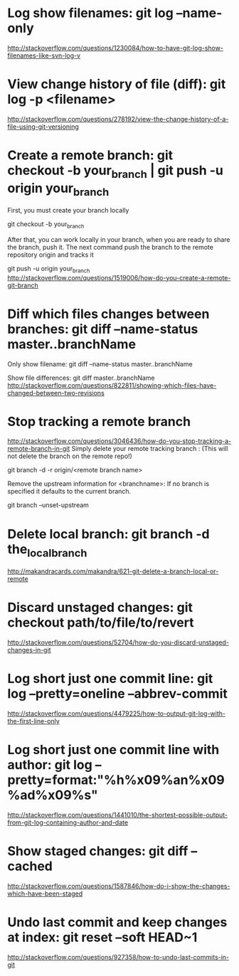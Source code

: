 * Log show filenames: git log --name-only
  http://stackoverflow.com/questions/1230084/how-to-have-git-log-show-filenames-like-svn-log-v


* View change history of file (diff): git log -p <filename>
  http://stackoverflow.com/questions/278192/view-the-change-history-of-a-file-using-git-versioning


* Create a remote branch: git checkout -b your_branch | git push -u origin your_branch
  First, you must create your branch locally

  git checkout -b your_branch

  After that, you can work locally in your branch, when you are ready to share the branch, push it.
  The next command push the branch to the remote repository origin and tracks it

  git push -u origin your_branch
  http://stackoverflow.com/questions/1519006/how-do-you-create-a-remote-git-branch


* Diff which files changes between branches: git diff --name-status master..branchName
  Only show filename:
  git diff --name-status master..branchName

  Show file differences:
  git diff master..branchName
  http://stackoverflow.com/questions/822811/showing-which-files-have-changed-between-two-revisions


* Stop tracking a remote branch
  http://stackoverflow.com/questions/3046436/how-do-you-stop-tracking-a-remote-branch-in-git
  Simply delete your remote tracking branch :
  (This will not delete the branch on the remote repo!)

  git branch -d -r origin/<remote branch name>

  Remove the upstream information for <branchname>:
  If no branch is specified it defaults to the current branch.

  git branch --unset-upstream


* Delete local branch: git branch -d the_local_branch
  http://makandracards.com/makandra/621-git-delete-a-branch-local-or-remote


* Discard unstaged changes: git checkout path/to/file/to/revert
  http://stackoverflow.com/questions/52704/how-do-you-discard-unstaged-changes-in-git


* Log short just one commit line: git log --pretty=oneline --abbrev-commit
  http://stackoverflow.com/questions/4479225/how-to-output-git-log-with-the-first-line-only


* Log short just one commit line with author: git log --pretty=format:"%h%x09%an%x09%ad%x09%s"
  http://stackoverflow.com/questions/1441010/the-shortest-possible-output-from-git-log-containing-author-and-date


* Show staged changes: git diff --cached
  http://stackoverflow.com/questions/1587846/how-do-i-show-the-changes-which-have-been-staged


* Undo last commit and keep changes at index: git reset --soft HEAD~1
  http://stackoverflow.com/questions/927358/how-to-undo-last-commits-in-git
